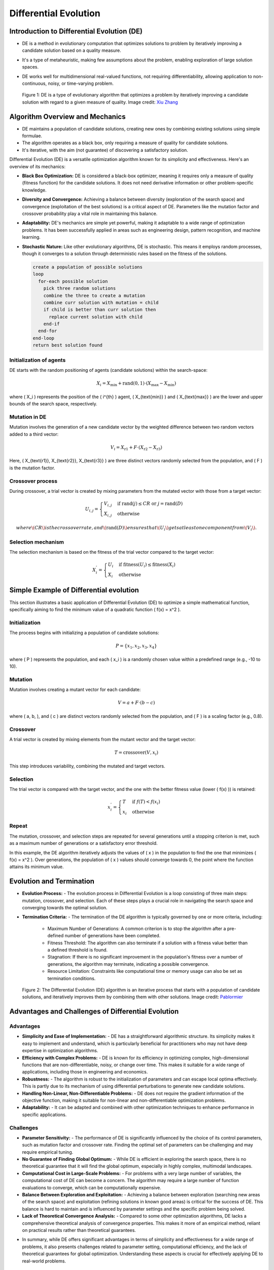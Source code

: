 **********************
Differential Evolution
**********************

Introduction to Differential Evolution (DE)
===========================================
* DE is a method in evolutionary computation that optimizes solutions to problem by iteratively improving a candidate solution based on a quality measure.
* It's a type of metaheuristic, making few assumptions about the problem, enabling exploration of large solution spaces.
* DE works well for multidimensional real-valued functions, not requiring differentiability, allowing application to non-continuous, noisy, or time-varying problem.


  .. figure:: Differential_Evolution_flow_chart.png
    :width: 500 px
    :align: center

    Figure 1: DE is a type of evolutionary algorithm that optimizes a problem by iteratively improving a candidate solution with regard to a given measure of quality.
    Image credit: `Xiu Zhang <https://www.researchgate.net/publication/310811940_Shift_based_adaptive_differential_evolution_for_PID_controller_designs_using_swarm_intelligence_algorithm>`_

Algorithm Overview and Mechanics
================================

* DE maintains a population of candidate solutions, creating new ones by combining existing solutions using simple formulae.
* The algorithm operates as a black box, only requiring a measure of quality for candidate solutions.
* It's iterative, with the aim (not guarantee) of discovering a satisfactory solution.

Differential Evolution (DE) is a versatile optimization algorithm known for its simplicity and effectiveness. Here's an overview of its mechanics:

- **Black Box Optimization:** DE is considered a black-box optimizer, meaning it requires only a measure of quality (fitness function) for the candidate solutions. It does not need derivative information or other problem-specific knowledge.

- **Diversity and Convergence:** Achieving a balance between diversity (exploration of the search space) and convergence (exploitation of the best solutions) is a critical aspect of DE. Parameters like the mutation factor and crossover probability play a vital role in maintaining this balance.

- **Adaptability:** DE's mechanics are simple yet powerful, making it adaptable to a wide range of optimization problems. It has been successfully applied in areas such as engineering design, pattern recognition, and machine learning.

- **Stochastic Nature:** Like other evolutionary algorithms, DE is stochastic. This means it employs random processes, though it converges to a solution through deterministic rules based on the fitness of the solutions.



  .. code-block:: text

      create a population of possible solutions
      loop
        for-each possible solution
          pick three random solutions
          combine the three to create a mutation
          combine curr solution with mutation = child
          if child is better than curr solution then
            replace current solution with child
          end-if
        end-for
      end-loop
      return best solution found



Initialization of agents
------------------------

DE starts with the random positioning of agents (candidate solutions) within the search-space:

.. math::

    X_i = X_{\text{min}} + \text{rand}(0,1) \cdot (X_{\text{max}} - X_{\text{min}})

where \( X_i \) represents the position of the \( i^{th} \) agent, \( X_{\text{min}} \) and \( X_{\text{max}} \) are the lower and upper bounds of the search space, respectively.


Mutation in DE
--------------

Mutation involves the generation of a new candidate vector by the weighted difference between two random vectors added to a third vector:

.. math::

    V_i = X_{\text{r1}} + F \cdot (X_{\text{r2}} - X_{\text{r3}})

Here, \( X_{\text{r1}}, X_{\text{r2}}, X_{\text{r3}} \) are three distinct vectors randomly selected from the population, and \( F \) is the mutation factor.


Crossover process
-----------------


During crossover, a trial vector is created by mixing parameters from the mutated vector with those from a target vector:

.. math::

    U_{i,j} = 
    \begin{cases} 
    V_{i,j} & \text{if rand}(j) \leq CR \text{ or } j = \text{rand}(D) \\
    X_{i,j} & \text{otherwise}
    \end{cases}

  where \( CR \) is the crossover rate, and \( \text{rand}(D) \) ensures that \( U_i \) gets at least one component from \( V_i \).


Selection mechanism
-------------------

The selection mechanism is based on the fitness of the trial vector compared to the target vector:

.. math::

    X_i^{'} = 
    \begin{cases} 
    U_i & \text{if fitness}(U_i) \leq \text{fitness}(X_i) \\
    X_i & \text{otherwise}
    \end{cases}



Simple Example of Differential evolution
========================================

This section illustrates a basic application of Differential Evolution (DE) to optimize a simple mathematical function, specifically aiming to find the minimum value of a quadratic function \( f(x) = x^2 \).

Initialization
--------------

The process begins with initializing a population of candidate solutions:

.. math::

    P = \{x_1, x_2, x_3, x_4\}

where \( P \) represents the population, and each \( x_i \) is a randomly chosen value within a predefined range (e.g., -10 to 10).

Mutation
--------

Mutation involves creating a mutant vector for each candidate:

.. math::

    V = a + F \cdot (b - c)

where \( a, b, \), and \( c \) are distinct vectors randomly selected from the population, and \( F \) is a scaling factor (e.g., 0.8).

Crossover
---------

A trial vector is created by mixing elements from the mutant vector and the target vector:

.. math::

    T = \text{crossover}(V, x_i)

This step introduces variability, combining the mutated and target vectors.

Selection
---------

The trial vector is compared with the target vector, and the one with the better fitness value (lower \( f(x) \)) is retained:

.. math::

    x_i^{'} = 
    \begin{cases} 
    T & \text{if } f(T) < f(x_i) \\
    x_i & \text{otherwise}
    \end{cases}

Repeat
------

The mutation, crossover, and selection steps are repeated for several generations until a stopping criterion is met, such as a maximum number of generations or a satisfactory error threshold.

In this example, the DE algorithm iteratively adjusts the values of \( x \) in the population to find the one that minimizes \( f(x) = x^2 \). Over generations, the population of \( x \) values should converge towards 0, the point where the function attains its minimum value.



Evolution and Termination
=========================

* **Evolution Process:** 
  - The evolution process in Differential Evolution is a loop consisting of three main steps: mutation, crossover, and selection. Each of these steps plays a crucial role in navigating the search space and converging towards the optimal solution.

* **Termination Criteria:**
  - The termination of the DE algorithm is typically governed by one or more criteria, including:
    * Maximum Number of Generations: A common criterion is to stop the algorithm after a pre-defined number of generations have been completed.
    * Fitness Threshold: The algorithm can also terminate if a solution with a fitness value better than a defined threshold is found.
    * Stagnation: If there is no significant improvement in the population's fitness over a number of generations, the algorithm may terminate, indicating a possible convergence.
    * Resource Limitation: Constraints like computational time or memory usage can also be set as termination conditions.

  
  .. figure:: Differential_Evolution_optimizing_the_2D_ackley_function.gif
    :width: 500 px
    :align: center

    Figure 2: The Differential Evolution (DE) algorithm is an iterative process that starts with a population of candidate solutions, and iteratively improves them by combining them with other solutions.
    Image credit: `Pablormier <https://pablormier.github.io/2017/09/05/a-tutorial-on-differential-evolution-with-python>`_




Advantages and Challenges of Differential Evolution
===================================================

Advantages
----------
- **Simplicity and Ease of Implementation:**
  - DE has a straightforward algorithmic structure. Its simplicity makes it easy to implement and understand, which is particularly beneficial for practitioners who may not have deep expertise in optimization algorithms.

- **Efficiency with Complex Problems:**
  - DE is known for its efficiency in optimizing complex, high-dimensional functions that are non-differentiable, noisy, or change over time. This makes it suitable for a wide range of applications, including those in engineering and economics.

- **Robustness:**
  - The algorithm is robust to the initialization of parameters and can escape local optima effectively. This is partly due to its mechanism of using differential perturbations to generate new candidate solutions.

- **Handling Non-Linear, Non-Differentiable Problems:**
  - DE does not require the gradient information of the objective function, making it suitable for non-linear and non-differentiable optimization problems.

- **Adaptability:**
  - It can be adapted and combined with other optimization techniques to enhance performance in specific applications.

Challenges
----------
- **Parameter Sensitivity:**
  - The performance of DE is significantly influenced by the choice of its control parameters, such as mutation factor and crossover rate. Finding the optimal set of parameters can be challenging and may require empirical tuning.

- **No Guarantee of Finding Global Optimum:**
  - While DE is efficient in exploring the search space, there is no theoretical guarantee that it will find the global optimum, especially in highly complex, multimodal landscapes.

- **Computational Cost in Large-Scale Problems:**
  - For problems with a very large number of variables, the computational cost of DE can become a concern. The algorithm may require a large number of function evaluations to converge, which can be computationally expensive.

- **Balance Between Exploration and Exploitation:**
  - Achieving a balance between exploration (searching new areas of the search space) and exploitation (refining solutions in known good areas) is critical for the success of DE. This balance is hard to maintain and is influenced by parameter settings and the specific problem being solved.

- **Lack of Theoretical Convergence Analysis:**
  - Compared to some other optimization algorithms, DE lacks a comprehensive theoretical analysis of convergence properties. This makes it more of an empirical method, reliant on practical results rather than theoretical guarantees.

* In summary, while DE offers significant advantages in terms of simplicity and effectiveness for a wide range of problems, it also presents challenges related to parameter setting, computational efficiency, and the lack of theoretical guarantees for global optimization. Understanding these aspects is crucial for effectively applying DE to real-world problems.

Applications and Recent Advances
================================

* **Applications:**

  - Engineering Design Optimization:
    DE is used extensively in various engineering fields for optimizing design parameters. This includes areas such as aerospace, structural design, electrical circuit design, and control systems, where optimal solutions are critical.

  - Image Processing and Computer Vision:
    In these fields, DE is applied to tasks like image segmentation, feature extraction, and pattern recognition. The algorithm's ability to handle non-linear, multi-modal problems makes it well-suited for image analysis tasks.

  - Machine Learning and Data Mining:
    DE is utilized for feature selection, parameter tuning of algorithms, and optimizing neural network architectures. It helps in improving the performance of machine learning models by optimizing their parameters.

  - Bioinformatics and Computational Biology:
    DE is applied in protein structure prediction, gene expression data analysis, and modeling biological systems, where the search space is often large and complex.

  - Financial Modeling:
    In finance, DE is used for portfolio optimization, option pricing, and risk management, where the markets are highly unpredictable and complex.

  - Environmental Modeling:
    DE helps in water resource management, environmental risk assessment, and climate modeling by optimizing complex models with many variables and uncertain data.

* **Recent Advances:**

  - Hybridization:
    Recent research focuses on combining DE with other optimization techniques like Particle Swarm Optimization (PSO) or genetic algorithms to enhance performance and convergence speed.

  - Adaptive Strategies:
    There's ongoing work in developing adaptive DE algorithms that can adjust their parameters automatically during the optimization process, making them more efficient and robust.

  - Handling Constraints:
    Advances in constraint-handling techniques within DE have made it more applicable to real-world problems where constraints are a critical component.

  - Parallel and Distributed Implementations:
    The development of parallel DE algorithms leverages modern computing architectures, significantly reducing computation times for large-scale problems.

  - Application-Specific Variants:
    Tailored versions of DE for specific application domains (like bioinformatics or renewable energy optimization) have been developed, showing improved performance in those areas.

  - Improving Exploration and Exploitation Balance:
    Research into dynamic balancing of exploration (diversification) and exploitation (intensification) in DE helps in avoiding local optima and improves convergence towards global optima.

  - Multi-Objective DE:
    Advances in multi-objective DE address problems with multiple conflicting objectives, which are common in real-world scenarios.

In conclusion, Differential Evolution continues to evolve and expand its applicability across various domains, proving its robustness and efficiency in solving complex optimization problems. These advancements not only enhance its performance but also broaden the scope of problems it can effectively tackle.


Types of Differential Evolution
===============================

* Global optimisation is necessary in fields such as engineering, statistics, and finance.
* Many practical problems have objective functions that are non-differentiable, non-continuous, non-linear, noisy, flat, multi-dimensional, or have many local minima, constraints or stochasticity.
* Such problems are difficult, if not impossible, to solve analytically.
* Differential Evolution (DE) can be used to find approximate solutions to such problems.

Classic Differential Evolution (DE)
-----------------------------------
- **Characteristics:** The basic DE algorithm involves three main steps: mutation, crossover, and selection. It uses a simple yet effective strategy to evolve the candidate solutions towards the optimum.
- **Applications:** Ideal for straightforward optimization problems; used as a baseline for comparing other advanced DE algorithms.

Adaptive Differential Evolution (ADE)
-------------------------------------
- **Characteristics:** ADE adjusts its strategy parameters, like the mutation factor (F) and crossover rate (CR), based on the performance feedback during the optimization process. This adaptability enhances its performance across diverse problems.
- **Applications:** Effective in problems where the landscape changes over time or is poorly understood.

Self-Adaptive Differential Evolution (SaDE)
-------------------------------------------
- **Characteristics:** In SaDE, the strategy parameters are encoded into the individuals themselves, allowing them to evolve alongside the solution. This leads to a more integrated and dynamic adaptation process.
- **Applications:** Useful in dynamic environments and in problems where the optimal parameter setting is not known a priori.

JADE (Adaptive DE with Optional External Archive)
-------------------------------------------------
- **Characteristics:** JADE introduces a learning mechanism for parameter adaptation and maintains an external archive for enhancing population diversity. It's known for its balanced exploration and exploitation capabilities.
- **Applications:** Works well with multi-modal functions and scenarios where maintaining diversity in the population is crucial.

Success-History Based Adaptive Differential Evolution (SHADE)
-------------------------------------------------------------
- **Characteristics:** SHADE uses historical data to adapt its parameters, making it more responsive to the problem's characteristics. This history-based approach improves convergence speed and solution quality.
- **Applications:** Particularly effective for complex, high-dimensional optimization problems.

Multi-Objective Differential Evolution (MODE)
---------------------------------------------
- **Characteristics:** MODE focuses on finding a set of optimal solutions (Pareto front) for problems with multiple conflicting objectives. It employs specialized selection and diversity maintenance strategies.
- **Applications:** Ideal for real-world problems involving trade-offs between two or more conflicting objectives, like engineering design problems.

Constrained Differential Evolution
----------------------------------
- **Characteristics:** This variant incorporates mechanisms to handle constraints, such as penalty functions, feasibility-based rules, or repair algorithms, ensuring that the solutions are viable in real-world scenarios.
- **Applications:** Suitable for optimization problems with specific constraints, such as resource limitations or design requirements.

Parallel and Distributed DE
----------------------------
- **Characteristics:** Utilizes parallel or distributed computing environments to enhance computational efficiency. It's capable of handling large-scale and computationally intensive optimization problems.
- **Applications:** Useful in scenarios with massive data sets or where the computational cost is prohibitively high for a single processor.

Hybrid DE
---------
- **Characteristics:** Combines DE with other optimization techniques, leveraging the strengths of each. This can lead to improved convergence rates and solution accuracies.
- **Applications:** Applicable in situations where a single algorithm may not be effective enough, such as highly complex or specialized optimization problems.

Coconclusion
============

In conclusion, Differential Evolution (DE) has a wide range of applications and continues to advance, offering solutions to complex optimization problems. Its adaptability, robustness, and simplicity make it invaluable across various domains, while recent advancements further enhance its performance and scope. Understanding the diverse types of DE algorithms can aid in selecting the most suitable approach for specific optimization challenges.

